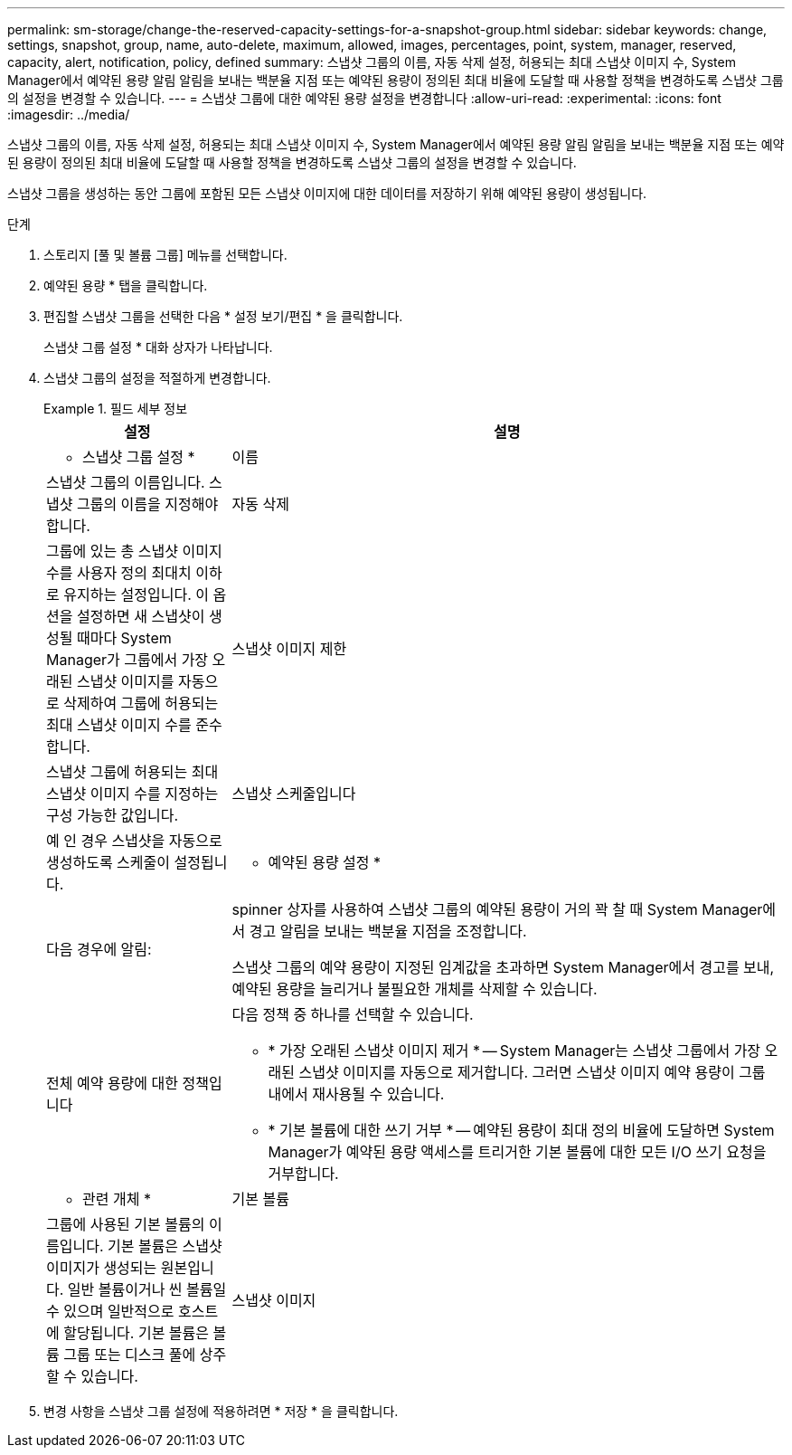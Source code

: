 ---
permalink: sm-storage/change-the-reserved-capacity-settings-for-a-snapshot-group.html 
sidebar: sidebar 
keywords: change, settings, snapshot, group, name, auto-delete, maximum, allowed, images, percentages, point, system, manager, reserved, capacity, alert, notification, policy, defined 
summary: 스냅샷 그룹의 이름, 자동 삭제 설정, 허용되는 최대 스냅샷 이미지 수, System Manager에서 예약된 용량 알림 알림을 보내는 백분율 지점 또는 예약된 용량이 정의된 최대 비율에 도달할 때 사용할 정책을 변경하도록 스냅샷 그룹의 설정을 변경할 수 있습니다. 
---
= 스냅샷 그룹에 대한 예약된 용량 설정을 변경합니다
:allow-uri-read: 
:experimental: 
:icons: font
:imagesdir: ../media/


[role="lead"]
스냅샷 그룹의 이름, 자동 삭제 설정, 허용되는 최대 스냅샷 이미지 수, System Manager에서 예약된 용량 알림 알림을 보내는 백분율 지점 또는 예약된 용량이 정의된 최대 비율에 도달할 때 사용할 정책을 변경하도록 스냅샷 그룹의 설정을 변경할 수 있습니다.

스냅샷 그룹을 생성하는 동안 그룹에 포함된 모든 스냅샷 이미지에 대한 데이터를 저장하기 위해 예약된 용량이 생성됩니다.

.단계
. 스토리지 [풀 및 볼륨 그룹] 메뉴를 선택합니다.
. 예약된 용량 * 탭을 클릭합니다.
. 편집할 스냅샷 그룹을 선택한 다음 * 설정 보기/편집 * 을 클릭합니다.
+
스냅샷 그룹 설정 * 대화 상자가 나타납니다.

. 스냅샷 그룹의 설정을 적절하게 변경합니다.
+
.필드 세부 정보
====
[cols="1a,3a"]
|===
| 설정 | 설명 


 a| 
* 스냅샷 그룹 설정 *



 a| 
이름
 a| 
스냅샷 그룹의 이름입니다. 스냅샷 그룹의 이름을 지정해야 합니다.



 a| 
자동 삭제
 a| 
그룹에 있는 총 스냅샷 이미지 수를 사용자 정의 최대치 이하로 유지하는 설정입니다. 이 옵션을 설정하면 새 스냅샷이 생성될 때마다 System Manager가 그룹에서 가장 오래된 스냅샷 이미지를 자동으로 삭제하여 그룹에 허용되는 최대 스냅샷 이미지 수를 준수합니다.



 a| 
스냅샷 이미지 제한
 a| 
스냅샷 그룹에 허용되는 최대 스냅샷 이미지 수를 지정하는 구성 가능한 값입니다.



 a| 
스냅샷 스케줄입니다
 a| 
예 인 경우 스냅샷을 자동으로 생성하도록 스케줄이 설정됩니다.



 a| 
* 예약된 용량 설정 *



 a| 
다음 경우에 알림:
 a| 
spinner 상자를 사용하여 스냅샷 그룹의 예약된 용량이 거의 꽉 찰 때 System Manager에서 경고 알림을 보내는 백분율 지점을 조정합니다.

스냅샷 그룹의 예약 용량이 지정된 임계값을 초과하면 System Manager에서 경고를 보내, 예약된 용량을 늘리거나 불필요한 개체를 삭제할 수 있습니다.



 a| 
전체 예약 용량에 대한 정책입니다
 a| 
다음 정책 중 하나를 선택할 수 있습니다.

** * 가장 오래된 스냅샷 이미지 제거 * -- System Manager는 스냅샷 그룹에서 가장 오래된 스냅샷 이미지를 자동으로 제거합니다. 그러면 스냅샷 이미지 예약 용량이 그룹 내에서 재사용될 수 있습니다.
** * 기본 볼륨에 대한 쓰기 거부 * -- 예약된 용량이 최대 정의 비율에 도달하면 System Manager가 예약된 용량 액세스를 트리거한 기본 볼륨에 대한 모든 I/O 쓰기 요청을 거부합니다.




 a| 
* 관련 개체 *



 a| 
기본 볼륨
 a| 
그룹에 사용된 기본 볼륨의 이름입니다. 기본 볼륨은 스냅샷 이미지가 생성되는 원본입니다. 일반 볼륨이거나 씬 볼륨일 수 있으며 일반적으로 호스트에 할당됩니다. 기본 볼륨은 볼륨 그룹 또는 디스크 풀에 상주할 수 있습니다.



 a| 
스냅샷 이미지
 a| 
이 그룹에서 생성된 이미지 수입니다. 스냅샷 이미지는 특정 시점에 캡처된 볼륨 데이터의 논리적 복사본입니다. 복원 지점과 마찬가지로 스냅샷 이미지를 통해 알려진 양호한 데이터 집합으로 롤백할 수 있습니다. 호스트가 스냅샷 이미지를 액세스할 수는 있지만 해당 이미지를 직접 읽거나 쓸 수는 없습니다.

|===
====
. 변경 사항을 스냅샷 그룹 설정에 적용하려면 * 저장 * 을 클릭합니다.

